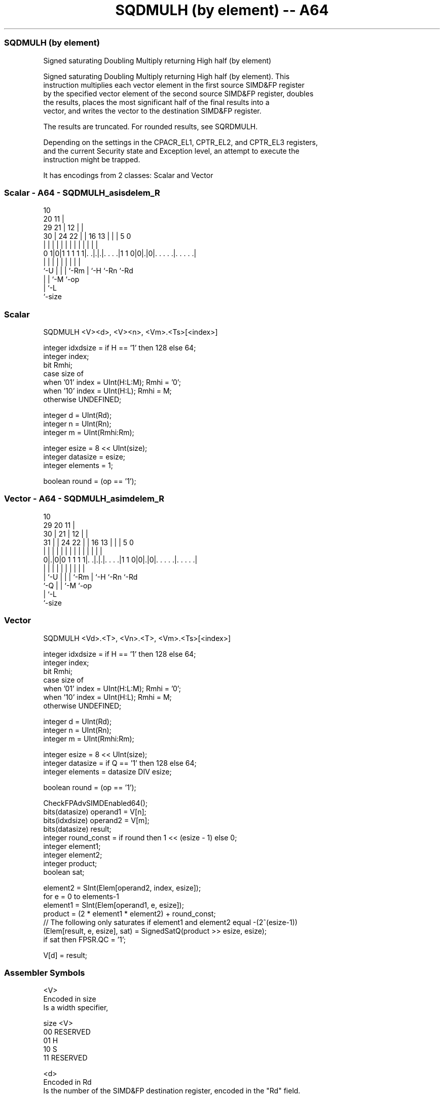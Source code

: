 .nh
.TH "SQDMULH (by element) -- A64" "7" " "  "instruction" "advsimd"
.SS SQDMULH (by element)
 Signed saturating Doubling Multiply returning High half (by element)

 Signed saturating Doubling Multiply returning High half (by element). This
 instruction multiplies each vector element in the first source SIMD&FP register
 by the specified vector element of the second source SIMD&FP register, doubles
 the results, places the most significant half of the final results into a
 vector, and writes the vector to the destination SIMD&FP register.

 The results are truncated. For rounded results, see SQRDMULH.

 Depending on the settings in the CPACR_EL1, CPTR_EL2, and CPTR_EL3 registers,
 and the current Security state and Exception level, an attempt to execute the
 instruction might be trapped.


It has encodings from 2 classes: Scalar and Vector

.SS Scalar - A64 - SQDMULH_asisdelem_R
 
                                             10                    
                         20                11 |                    
       29              21 |              12 | |                    
     30 |        24  22 | |      16    13 | | |         5         0
      | |         |   | | |       |     | | | |         |         |
   0 1|0|1 1 1 1 1|. .|.|.|. . . .|1 1 0|0|.|0|. . . . .|. . . . .|
      |           |   | | |             | |   |         |
      `-U         |   | | `-Rm          | `-H `-Rn      `-Rd
                  |   | `-M             `-op
                  |   `-L
                  `-size
  
  
 
.SS Scalar
 
 SQDMULH  <V><d>, <V><n>, <Vm>.<Ts>[<index>]
 
 integer idxdsize = if H == '1' then 128 else 64; 
 integer index;
 bit Rmhi;
 case size of
     when '01' index = UInt(H:L:M); Rmhi = '0';
     when '10' index = UInt(H:L);   Rmhi = M;
     otherwise UNDEFINED;
 
 integer d = UInt(Rd);
 integer n = UInt(Rn);
 integer m = UInt(Rmhi:Rm);
 
 integer esize = 8 << UInt(size);
 integer datasize = esize;
 integer elements = 1;
 
 boolean round = (op == '1');
.SS Vector - A64 - SQDMULH_asimdelem_R
 
                                             10                    
       29                20                11 |                    
     30 |              21 |              12 | |                    
   31 | |        24  22 | |      16    13 | | |         5         0
    | | |         |   | | |       |     | | | |         |         |
   0|.|0|0 1 1 1 1|. .|.|.|. . . .|1 1 0|0|.|0|. . . . .|. . . . .|
    | |           |   | | |             | |   |         |
    | `-U         |   | | `-Rm          | `-H `-Rn      `-Rd
    `-Q           |   | `-M             `-op
                  |   `-L
                  `-size
  
  
 
.SS Vector
 
 SQDMULH  <Vd>.<T>, <Vn>.<T>, <Vm>.<Ts>[<index>]
 
 integer idxdsize = if H == '1' then 128 else 64; 
 integer index;
 bit Rmhi;
 case size of
     when '01' index = UInt(H:L:M); Rmhi = '0';
     when '10' index = UInt(H:L);   Rmhi = M;
     otherwise UNDEFINED;
 
 integer d = UInt(Rd);
 integer n = UInt(Rn);
 integer m = UInt(Rmhi:Rm);
 
 integer esize = 8 << UInt(size);
 integer datasize = if Q == '1' then 128 else 64;
 integer elements = datasize DIV esize;
 
 boolean round = (op == '1');
 
 CheckFPAdvSIMDEnabled64();
 bits(datasize) operand1 = V[n];
 bits(idxdsize) operand2 = V[m];
 bits(datasize) result;
 integer round_const = if round then 1 << (esize - 1) else 0;
 integer element1;
 integer element2;
 integer product;
 boolean sat;
 
 element2 = SInt(Elem[operand2, index, esize]);
 for e = 0 to elements-1
     element1 = SInt(Elem[operand1, e, esize]);
     product = (2 * element1 * element2) + round_const;
     // The following only saturates if element1 and element2 equal -(2^(esize-1))
     (Elem[result, e, esize], sat) = SignedSatQ(product >> esize, esize);
     if sat then FPSR.QC = '1';
 
 V[d] = result;
 

.SS Assembler Symbols

 <V>
  Encoded in size
  Is a width specifier,

  size <V>      
  00   RESERVED 
  01   H        
  10   S        
  11   RESERVED 

 <d>
  Encoded in Rd
  Is the number of the SIMD&FP destination register, encoded in the "Rd" field.

 <n>
  Encoded in Rn
  Is the number of the first SIMD&FP source register, encoded in the "Rn" field.

 <Vd>
  Encoded in Rd
  Is the name of the SIMD&FP destination register, encoded in the "Rd" field.

 <T>
  Encoded in size:Q
  Is an arrangement specifier,

  size Q <T>      
  00   x RESERVED 
  01   0 4H       
  01   1 8H       
  10   0 2S       
  10   1 4S       
  11   x RESERVED 

 <Vn>
  Encoded in Rn
  Is the name of the first SIMD&FP source register, encoded in the "Rn" field.

 <Vm>
  Encoded in size:M:Rm
  Is the name of the second SIMD&FP source register,

  size <Vm>     
  00   RESERVED 
  01   0:Rm     
  10   M:Rm     
  11   RESERVED 

   Restricted to V0-V15 when element size <Ts> is H.

 <Ts>
  Encoded in size
  Is an element size specifier,

  size <Ts>     
  00   RESERVED 
  01   H        
  10   S        
  11   RESERVED 

 <index>
  Encoded in size:L:H:M
  Is the element index,

  size <index>  
  00   RESERVED 
  01   H:L:M    
  10   H:L      
  11   RESERVED 



.SS Operation

 CheckFPAdvSIMDEnabled64();
 bits(datasize) operand1 = V[n];
 bits(idxdsize) operand2 = V[m];
 bits(datasize) result;
 integer round_const = if round then 1 << (esize - 1) else 0;
 integer element1;
 integer element2;
 integer product;
 boolean sat;
 
 element2 = SInt(Elem[operand2, index, esize]);
 for e = 0 to elements-1
     element1 = SInt(Elem[operand1, e, esize]);
     product = (2 * element1 * element2) + round_const;
     // The following only saturates if element1 and element2 equal -(2^(esize-1))
     (Elem[result, e, esize], sat) = SignedSatQ(product >> esize, esize);
     if sat then FPSR.QC = '1';
 
 V[d] = result;

